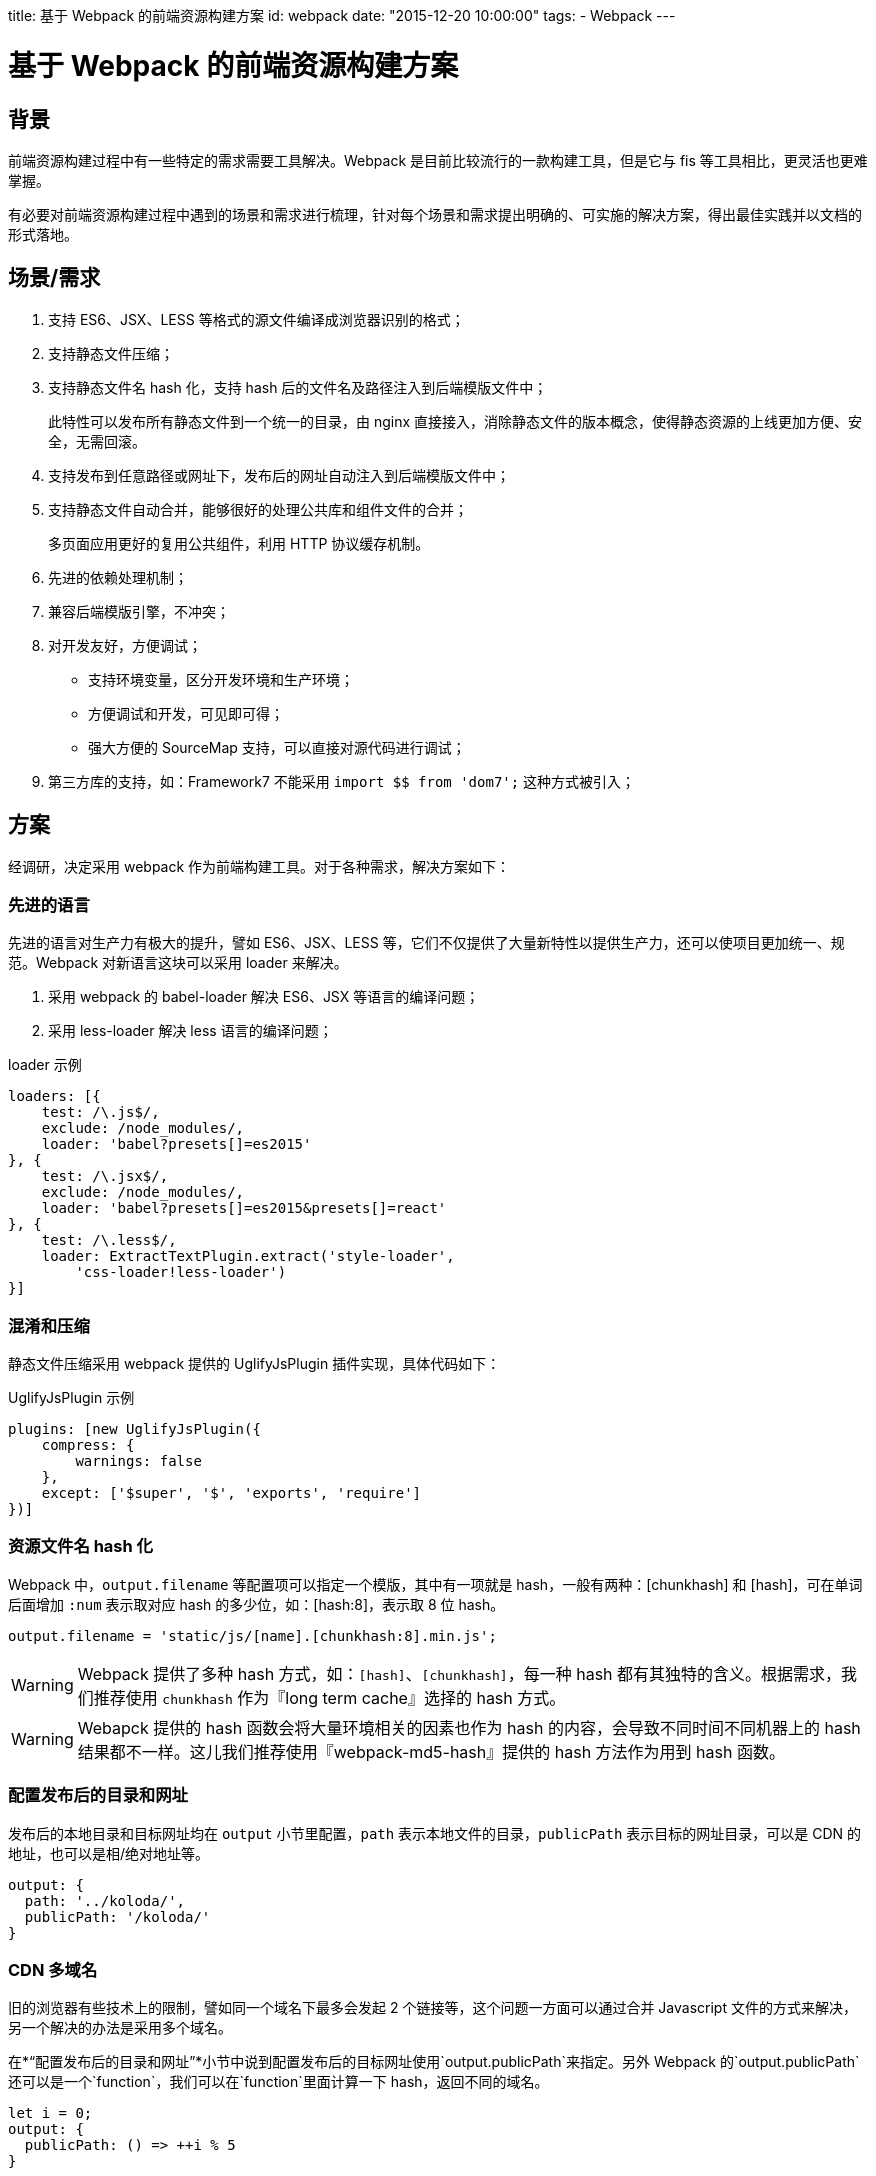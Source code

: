 title: 基于 Webpack 的前端资源构建方案
id: webpack
date: "2015-12-20 10:00:00"
tags:
- Webpack
---

= 基于 Webpack 的前端资源构建方案
:author: lifei<lifei.vip@outlook.com>

== 背景

前端资源构建过程中有一些特定的需求需要工具解决。Webpack 是目前比较流行的一款构建工具，但是它与 fis 等工具相比，更灵活也更难掌握。

有必要对前端资源构建过程中遇到的场景和需求进行梳理，针对每个场景和需求提出明确的、可实施的解决方案，得出最佳实践并以文档的形式落地。

== 场景/需求

. 支持 ES6、JSX、LESS 等格式的源文件编译成浏览器识别的格式；
. 支持静态文件压缩；
. 支持静态文件名 hash 化，支持 hash 后的文件名及路径注入到后端模版文件中；
+
此特性可以发布所有静态文件到一个统一的目录，由 nginx 直接接入，消除静态文件的版本概念，使得静态资源的上线更加方便、安全，无需回滚。
. 支持发布到任意路径或网址下，发布后的网址自动注入到后端模版文件中；
. 支持静态文件自动合并，能够很好的处理公共库和组件文件的合并；
+
多页面应用更好的复用公共组件，利用 HTTP 协议缓存机制。
. 先进的依赖处理机制；
. 兼容后端模版引擎，不冲突；
. 对开发友好，方便调试；
* 支持环境变量，区分开发环境和生产环境；
* 方便调试和开发，可见即可得；
* 强大方便的 SourceMap 支持，可以直接对源代码进行调试；
. 第三方库的支持，如：Framework7 不能采用 `import $$ from 'dom7';` 这种方式被引入；

== 方案

经调研，决定采用 webpack 作为前端构建工具。对于各种需求，解决方案如下：

=== 先进的语言

先进的语言对生产力有极大的提升，譬如 ES6、JSX、LESS 等，它们不仅提供了大量新特性以提供生产力，还可以使项目更加统一、规范。Webpack 对新语言这块可以采用 loader 来解决。

. 采用 webpack 的 babel-loader 解决 ES6、JSX 等语言的编译问题；
. 采用 less-loader 解决 less 语言的编译问题；

.loader 示例
[source, javascript]
----
loaders: [{
    test: /\.js$/,
    exclude: /node_modules/,
    loader: 'babel?presets[]=es2015'
}, {
    test: /\.jsx$/,
    exclude: /node_modules/,
    loader: 'babel?presets[]=es2015&presets[]=react'
}, {
    test: /\.less$/,
    loader: ExtractTextPlugin.extract('style-loader',
        'css-loader!less-loader')
}]
----

=== 混淆和压缩

静态文件压缩采用 webpack 提供的 UglifyJsPlugin 插件实现，具体代码如下：

.UglifyJsPlugin 示例
[source, javascript]
----
plugins: [new UglifyJsPlugin({
    compress: {
        warnings: false
    },
    except: ['$super', '$', 'exports', 'require']
})]
----

=== 资源文件名 hash 化

Webpack 中，`output.filename` 等配置项可以指定一个模版，其中有一项就是 hash，一般有两种：[chunkhash] 和 [hash]，可在单词后面增加 `:num` 表示取对应 hash 的多少位，如：[hash:8]，表示取 8 位 hash。

[source, javascript]
----
output.filename = 'static/js/[name].[chunkhash:8].min.js';
----

[WARNING]
====
Webpack 提供了多种 hash 方式，如：`[hash]`、`[chunkhash]`，每一种 hash 都有其独特的含义。根据需求，我们推荐使用 `chunkhash` 作为『long term cache』选择的 hash 方式。
====

[WARNING]
====
Webapck 提供的 hash 函数会将大量环境相关的因素也作为 hash 的内容，会导致不同时间不同机器上的 hash 结果都不一样。这儿我们推荐使用『webpack-md5-hash』提供的 hash 方法作为用到 hash 函数。
====

=== 配置发布后的目录和网址

发布后的本地目录和目标网址均在 `output` 小节里配置，`path` 表示本地文件的目录，`publicPath` 表示目标的网址目录，可以是 CDN 的地址，也可以是相/绝对地址等。

[source, javascript]
----
output: {
  path: '../koloda/',
  publicPath: '/koloda/'
}
----

=== CDN 多域名

旧的浏览器有些技术上的限制，譬如同一个域名下最多会发起  2 个链接等，这个问题一方面可以通过合并 Javascript 文件的方式来解决，另一个解决的办法是采用多个域名。

在*“配置发布后的目录和网址”*小节中说到配置发布后的目标网址使用`output.publicPath`来指定。另外 Webpack 的`output.publicPath`还可以是一个`function`，我们可以在`function`里面计算一下 hash，返回不同的域名。

[source, javascript]
----
let i = 0;
output: {
  publicPath: () => ++i % 5
}
----

=== 将静态资源的目标网址注入到对应的 HTML 模版中

注入功能可以采用第三方插件 HtmlWebpackPlugin 实现，这个插件可以根据指定的模版生成 HTML 文件，并将该文件依赖的 chunks 注入到 HTML 中，譬如：

[source, javascript]
----
/**
 * 独立的页面
 */
const htmls = [{
  chunks: ['libs', 'index'],
  template: 'index.html'
}];

htmls.forEach(function (o) {
  const template = o.template;
  const params = {
    chunks: o.chunks,
    filename: 'templates/' + template,
    template: '!raw!./' + template,
    inject: true,
    minify: {
      removeComments: true
    }
  };
  plugins.push(new HtmlWebpackPlugin(params));
});
----

当然这里头还有一些坑要踩的：

. 插件所采用的 Javascript 模版与 Jinja2 模版语法相互冲突的问题
+
HtmlWebpackPlugin 插件采用的模版引擎为 blueimp，其语法和 Python 常用的模版引擎 Jinja2 冲突，导致无法正常生成 Jinja2 模版的 HTML 文件。解决这个问题的办法是采用 HtmlWebpackPlugin 插件 2.0 版新增加的 loader 机制并配合 raw-loader 来解决，即不再采用默认的 blueimp 模版引擎来渲染，而是采用 raw-loader，保证文件的原汁原味，自然也就没有冲突了，如上面例子中的`template: '!raw!./' + template`。
. 插件注入的方式是替换`</head>`和`</body>`，如果 Jinja2 使用了模版集成特性，由于目标页面没有 `</head>`和`</body>` 标签，会导致无法注入。
+
对于 Jinja2 模版中使用 `extends` 模版集成特性且需要注入静态文件的情况，通过子模版里面显示的声明`</head>`和`</body>`来实现，例如：
+
.父模版 base.html
[source, html]
----

<!DOCTYPE html>
<html>
<head>
  <meta charset="utf-8">
  <meta name="viewport"
        content="width=device-width, initial-scale=1, maximum-scale=1, minimum-scale=1, user-scalable=no, minimal-ui">
  <meta name="apple-mobile-web-app-capable" content="yes">
  <meta name="apple-mobile-web-app-status-bar-style" content="white">
  <title>{% raw %}{% block title %}{% endblock %}{% endraw %}</title>
  {% raw %}{% block common_head %}{% endblock %}
  {% block head %}{% endblock %}{% endraw %}
</head>
<body>
{% raw %}{% block content %}{% endblock %}
{% block common_footer %}{% endblock %}
{% block footer %}{% endblock %}{% endraw %}
</body>
</html>

----
+
.子模版 
[source, html]
----
{% raw %}
{% extends 'common/base.html' %}

{% block title %}
  {{ title }}
{% endblock %}

{% block head %}{% endraw %}
</head>  <- 亮点在此
{% raw %}{% endblock %}

{% block footer %}{% endraw %}
</body>  <- 亮点在此
{% raw %}{% endblock %}{% endraw %}
----
+
.多余的标签
[NOTE]
--
正常情况下，上述例子最后生成的 HTML 中会出现两个`</body>`和`</head>`标签。有两个办法可以解决这个问题：

. 开启 HtmlWebpackPlugin 插件的 `minify` 特性，可以去掉多余的（不匹配的）`</head>`和`</body>`；
. 改写父模版，将`</head>`和`</body>`嵌入到 `{ % block footer %}{ % endblock %}`中，如：`{ % block footer %}</body>{ % endblock %}`。
--
+
.优雅的办法
[NOTE]
--
HtmlWebpackPlugin 插件支持（目前还不支持）注入占位符的设置，如：`inject: '<!-- here -\->'`。
--

=== 不需要注入静态资源的 HTML 文件

上面关于 Jinja2 模版继承的例子中，base.html 是不需要注入任何资源的，如果强制使用 HtmlWebpackPlugin 插件，会导致`</head>`和`</body>`错乱及静态资源错乱等问题。对于这种的文件，应该使用 Webpack 的 file-loader 将文件拷贝到对应的目录中。

[source, javascript]
----
loaders: [{
    test: /\.(html|xml)$/,
    loader: 'file?name=templates/[1]/[2]&regExp=([^/]+)[/\\\\]templates[/\\\\](.+)$'
}]
----

=== 图片、字体等资源

和不需要注入资源的 HTML 文件一样，图片、字体等不需要编译、生成的资源直接采用 file-loader 拷贝至对应的输出目录即可。

[source, javascript]
----
loaders: [{
    test: /\.(ttf|eot|svg|woff)(\?v=[0-9]\.[0-9]\.[0-9])?$/,
    loader: 'file?name=static/font/[name].[ext]'
}]
----

=== 将公共库合并到一个文件中

Webpack 在构建的过程中，会将大量的公共库也打包输出到目标的 Javascript 文件中，这样做有几个坏处：

. 重复下载公共库资源
+
譬如有 A、B 两个页面，都依赖了 React 公共库，Webpack 默认会将 A 页面（Entry）的资源全部打包到 A.js 中，将 B 页面的资源打包到 B.js 中，A.js、B.js 里面都有 React 公共库的代码，导致公共库的重复下载。
. 对更新不友好
+
在日常工作中，公共库是基本不会被改动的，因此可以使公共库长期被客户端、浏览器缓存住。但如果它们和业务代码打包到一个 Javascript 文件中的话，就无法使用浏览器缓存这个特性了。无论是对生产环境的用户还是开发调试的工程师来说，都需要加载大量重复代码，而没有任何意义，是有弊无利的。

这个需要可以使用 Webpack 的一个插件来实现：CommonsChunkPlugin。它可以将公共的 chunks 提取出来，放到独立的文件中。步骤如下：

. 定义一个`entry`，起名`libs`，`entry`中指定公共库的名称。
. `new`一个 CommonsChunkPlugin 对象，`name`设置为与`entry`对应，为`libs`。

[source, javascript]
----
const entry = {
  libs: [
    'react', 'react-dom', 'redux', 'react-redux',
    'redux-logger', 'redux-thunk', 'react-addons-perf',
    'isomorphic-fetch', 'babel-polyfill', 'lodash'
  ]
};
const plugins = [
  new CommonsChunkPlugin({
    name: 'libs',
    filename: 'static/js/libs.[hash:8].min.js'
  })
];
----

[NOTE]
这样就会将大量的公共组件库的代码构建到一个独立的文件`libs.[hash:8].min.js`中。这个文件一般是体积最大的一个文件，另外一旦生成几乎不会更改，如果配合 HTTP 协议的缓存机制，调试起来会非常爽，在生产环境下对用户也非常友好。

.文件名 hash 化 对 CommonsChunkPlugin 插件的影响
[WARNING]
====
原生的 CommonsChunkPlugin 插件生成的代码会含有通过 `chunksMap` 异步加载 chunk 的代码，导致若启用了文件名 hash 化，生成的 libs.js 的内容也会改变。
====

.使用 chunk-manifest-webpack-plugin 解决 hash 化带来的问题
[TIP]
====
解决这个问题的办法有几种，譬如官方文档上推荐使用 chunk-manifest-webpack-plugin 插件。footnote:[https://webpack.github.io/docs/list-of-plugins.html#2-explicit-vendor-chunk]

.使用方法
. 通过 npm 安装 chunk-manifest-webpack-plugin，执行命令：`npm install chunk-manifest-webpack-plugin`。
. 在 Webpack 配置文件 `webpack.config.js` 的 `plugins` 小节中 `new` 一个 `ChunkManifestPlugin` 对象。
+
----
var ChunkManifestPlugin = require('chunk-manifest-webpack-plugin');

module.exports = {
  // your config values here
  plugins: [
    new ChunkManifestPlugin({
      filename: "manifest.json",
      manifestVariable: "webpackManifest"
    })
  ]
};
----
. 构建完毕后会生成一个 json 文件 `manifest.json`，里面含有 chunkId 与 构建目标路径的对应关系。

====

.chunk-manifest-webpack-plugin 插件并不完美
[TIP]
====
虽然使用 chunk-manifest-webpack-plugin 插件后，构建后的公共库 libs.js 不再随着其他资源的变化而变化，但是由于没有合适的手段，需要手动将 `manifest.json` 引入到代码中。特别是当你使用了 HtmlWebpackPlugin 插件，你会发现它对 `manifest.json` 文件无效，它根本不会被注入到 HTML 文件中。

link:https://github.com/vlkosinov[vlkosinov] 提供了一个解决这个问题的思路footnote:[https://github.com/webpack/webpack/issues/1315]，他利用 CommonsChunkPlugin 插件会将第一个 chunk 标记为 link:https://webpack.github.io/docs/code-splitting.html#entry-chunk[Entry-chunk] 的实现，通过向 `plugins` 中再次增加一个 CommonsChunkPlugin 对象，实现将 Entry-chunk 和其他代码分离。

.示例代码
[source, javascript]
----
plugins: [
    new webpack.optimize.CommonsChunkPlugin({name: 'vendor'}),
    new webpack.optimize.CommonsChunkPlugin({name: 'meta', chunks: ['vendor']})
]
----

这个解决方案与 chunk-manifest-webpack-plugin 插件的思路是一样的，都是将 meta 和代码分离，但是一个将 meta 抽出来放到单独的 `manifest.json` 文件中，一个是放到单独的 js chunk 里，显然后者更贴合 Webapck 的机制，也可以被其他插件，如：HtmlWebpackPlugin 插件使用。
====

=== 样式文件

Webpack 的理念是任何都是资源，包括样式文件。在这个理念下，Webpack 默认把样式文件也构建在目标 Javascript 文件里。这样做对基于 Web 的客户端程序比较友好，但是对 WebApp 就不合适了，部分原因可参考*“将公共库合并到一个文件中”*这一节，很少会存在同时修改样式文件和 Javascript 代码的情况，有时候修改这两者的甚至不是同一个部门的人。

于是，我们需要将样式文件提前到独立的 CSS 文件中，采用 ExtractTextPlugin 插件实现这个功能。分两个步骤：

. 调整样式文件的 loader，改为 ExtractTextPlugin 插件的方式。
. 在 `plugins` 中增加一个 ExtractTextPlugin 对象，指定文件名。

[source, javascript]
----
const loaders = [{
    test: /\.less$/,
    loader: ExtractTextPlugin.extract('style-loader',
    'css-loader!less-loader')
}, {
    test: /\.css$/,
    loader: ExtractTextPlugin.extract('style-loader', 'css-loader')
}];
const plugins = [new ExtractTextPlugin('css/[name]', 'static/css/[name].[hash:8].min.css')];
----

=== 无法`import`的第三方库

有一个第三方库无法采用`import`的方式被引入，譬如：Framework7，对于这种情况，需要采用手工在 HTML 中将库引入，同时在`extenals`中注册为可`import`模块。

.HTML 引入
[source, javascript]
----
<!-- Framework7 -->
<script language="javascript" type="application/javascript"
  src="//framework7.taobao.org/dist/js/framework7.js"></script>
  
<!-- GA -->
<script>
  (function(i,s,o,g,r,a,m){i['GoogleAnalyticsObject']=r;i[r]=i[r]||function(){
        (i[r].q=i[r].q||[]).push(arguments)},i[r].l=1*new Date();a=s.createElement(o),
      m=s.getElementsByTagName(o)[0];a.async=1;a.src=g;m.parentNode.insertBefore(a,m)
  })(window,document,'script','//www.google-analytics.com/analytics.js','ga');
</script>
----

.webpack.config.js 中注册
[source, javascript]
----
externals: {
    ga: 'window.ga',
    dom7: 'window.Dom7',
    framework7: 'window.Framework7'
}
----

=== SourceMap 支持

SourceMap 是开发调试过程中不可缺少的利器，Webpack 自带了 SourceMap 机制，通过`devtool`设置项来配置。Wepack 的 SourceMap 种类繁多，各个类型的 Source Map 在功能和性能上都有差异，甚至连 React 的创始人之一 Pete Hunt 都无法说清该使用何种 SourceMap。

image::/images/webpack/ryf-source-map.png[阮一峰提到 React 的创始人之一 Pete Hunt 无法搞清楚该用何种 Source Map。]

.7 种 Source Map：

Webpack 文档关于 SourceMap 的说明可以参考链接： link::https://webpack.github.io/docs/configuration.html#devtool[devtool 的说明]。

下面简单列举一下这 7 种 SourceMap 的不同：    

. `eval` 文档上解释的很明白，每个模块都封装到 `eval` 包裹起来，并在后面添加 `//# sourceURL`。
. `source-map` 这是最原始的 SourceMap 实现方式，其实现是打包代码同时创建一个新的 sourcemap 文件， 并在打包文件的末尾添加 `//# sourceURL` 注释行告诉 JS 引擎文件在哪儿
. `hidden-source-map` 文档上也说了，就是 SourceMap 但没注释，没注释怎么找文件呢？貌似只能靠后缀，譬如 `xxx/bundle.js` 文件，某些引擎会尝试去找 `xxx/bundle.js.map`
. `inline-source-map` 为每一个文件添加 SourceMap 的 DataUrl，注意这里的文件是打包前的每一个文件而不是最后打包出来的，同时这个 DataUrl 是包含一个文件完整 souremap 信息的 Base64 格式化后的字符串，而不是一个 url。
. `eval-source-map` 这个就是把 `eval` 的 `sourceURL` 换成了完整 SourceMap 信息的 DataUrl
. `cheap-source-map` 不包含列信息，不包含 loader 的 SourceMap，（譬如 babel 的 sourcemap）
. `cheap-module-source-map` 不包含列信息，同时 loader 的 SourceMap 也被简化为只包含对应行的。最终的 SourceMap 只有一份，它是 Webpack 对 loader 生成的 SourceMap 进行简化，然后再次生成的。

[TIP]
webpack 不仅支持这 7 种，而且它们还是可以任意组合的，就如文档所说，你可以设置 SourceMap 选项为 `cheap-module-inline-source-map`。

.各种 SourceMap 对比表
[cols="5",frame="topbot"]
|===
| `devtool`	| 构建速度	| 二次构建速度	| 生产环境	| 质量
| `eval`	| +++	| +++	| no	| generated code
| `cheap-eval-source-map`	| +	| ++	| no	| transformed code (lines only)
| `cheap-source-map`	| +	| o	| yes	| transformed code (lines only)
| `cheap-module-eval-source-map`	| o	| ++	| no	| original source (lines only)
| `cheap-module-source-map`	| o	| -	| yes	| original source (lines only)
| `eval-source-map`	| –	| +	| no	| original source
| `source-map`	| –	| –	| yes	| original source
|===

.最佳实践
[TIP]
--
`cheap-module-eval-source-map` 绝大多数情况下都会是最好的选择，这也是下版本 Webpack 的默认选项。

相关解释：

. 大部分情况我们调试并不关心列信息，而且就算 SourceMap 没有列，有些浏览器引擎（例如 v8） 也会给出列信息，所以我们使用 cheap 模式可以大幅提高 souremap 生成的效率。
. 使用 `eval` 方式可大幅提高持续构建效率，参考 Webapck devtool 文档 下方速度对比表格，这对经常需要边改边调的前端开发而言，非常重要！
. 使用 module 可支持 babel 这种预编译工具（在 Webapck 里做为 loader 使用）。
. `eval-source-map` 使用 DataUrl 本身包含完整 SourceMap 信息，并不需要像 sourceURL 那样，浏览器需要发送一个完整请求去获取 SourceMap 文件，这会略微提高点效率
--

.BUG 一
[WARNING]
--
当前版本（v1.1）下的 Webpack 不能正确的处理好 `eval-source-map` 方式的文件名，这种方式下，文件名并不会带有路径信息，譬如：有两个文件 `actions/user.js` 和 `models/user.js` 这两个文件的 SourceMap 文件名是一样的,都是 `user.js`，致使生成的 SourceMap 无法正常使用。

我们通过 Hack 代码的方式来解决，修改源文件 `node_modules/webpack/lib/EvalSourceMapDevToolModuleTemplatePlugin.js` 的
第 43 行，调整为：

[source, javascript]
----
var modules = sourceMap.sources.length === 1 ? [module]: sourceMap.sources.map(function(source) {
    var module = self.compilation.findModule(source);
    return module || source;
});
----

增加了 `sourceMap.sources.length === 1 ? [module]`，不让它使用后面那种方式来查找 `module`。
--

.BUG 二
[WARNING]
--
最新版的 Chrome Canary 浏览器（版本 49.0.2623.0 canary）不能识别默认生成的 SourceMap，是由于 SourceMap 的前缀字符引起的，至于为什么突然发生了这个问题，我没有时间去调研它的具体原因，有好奇心的朋友可以去读一下 Chrome 源码看看这几个版本做了哪些有关 SourceMap 的调整。

解决这个问题的办法也很简单，只需要将 `devtool` 由 `eval-module-source-map` 调整为 `#eval-module-source-map` 即可。
--

.更改 SourceMap 的文件名

Webpack 的 `devtool` 提供了两个 `FilenameTemplate`（`devtoolModuleFilenameTemplate` 和 `devtoolFallbackModuleFilenameTemplate`） 来指定的 SourceMap 的文件名。

.示例
[source, javascript]
----
output.devtoolModuleFilenameTemplate = (info) => {
    if (info.absoluteResourcePath.charAt(0) === '/') {
        return 'webpack://' + info.absoluteResourcePath;
    }
    return 'webpack:///' + info.absoluteResourcePath;
};
output.devtoolFallbackModuleFilenameTemplate = (info) => {
    if (info.absoluteResourcePath.charAt(0) === '/') {
        return 'webpack://' + info.absoluteResourcePath;
    }
    return 'webpack:///' + info.absoluteResourcePath;
};
----

=== 热更新

Webpack 提供了热更新的黑科技，广大粉丝争相试用，愿景挺美好，但是现实却比较残酷，因为我们大部分前端程序都是有状态的，比起 HTTP Request、Task 等 Request/Response 模型下的程序，前端程序很难实现完美的热更新。当然，对于样式文件来说，热更新确实是完美的。

.步骤

Webpack 的热更新是采用 HotModuleReplacementPlugin 插件实现的，还需要启动一个 DevServer

. 在 HTML 中引入或注入 DevServer 和 hot 的代码。
.. 如果 HTML 里面引入了公共库，则只需要在公共库里将 DevServer 和 hot 的代码加入即可。
+
.在公共库里引入热更新的代码
[source, javascript]
----
// 在公共库里加入 DevServer 和 hot 的代码
entry.libs.push(`webpack-dev-server/client?${devServerURL}`);
entry.libs.push('webpack/hot/only-dev-server'); // "only" prevents reload on syntax errors
----
.. 如果个别 HTML 没有引入公共库，那么只能采用另外一种办法来实现
+
--
* 先在 `entry` 中新增一个 `entry`，起名为 `dev`，内容是 DevServer 和 hot 的依赖；
* 在 HTML 页面的 `chunks` 里引入 `dev` 这个 `entry`。
--
+
.采用`entry`引入代码
[source, javascript]
----
// 在公共库里加入 DevServer 和 hot 的代码
entry.dev = [
    `webpack-dev-server/client?${devServerURL}`,
    'webpack/hot/only-dev-server' // "only" prevents reload on syntax errors
];

htmls.forEach((html) => {
    html.chunks.push('dev');
});
----
. 在 `plugins` 里面加入相关的插件对象。
+
[source, javascript]
----
plugins.push(new HotModuleReplacementPlugin());
plugins.push(new NoErrorsPlugin());
----
. 修改注入到 HTML 文件里面的目标网址。
+
[source, javascript]
----
output.publicPath = `${devServerURL}/static/`;
----
. 配置 DevServer
+
[source, javascript]
----
config.devServer = {
    historyApiFallback: false,
    hot: true,
    inline: true,
    progress: true,
    host: devServerHost,
    port: devServerPort,
    contentBase: './src/'
};
----

.完整的代码
--
.`webpack.config.js` 中配置 DevServer
[source, javascript]
----
if (hot) {
    const devServerHost = '';
    const devServerPort = '5000';
    const devServerURL = `http://${devServerHost}:${devServerPort}`;
    
    // 在公共库里加入 devServer 和 hot 的代码
    entry.libs.push(`webpack-dev-server/client?${devServerURL}`);
    entry.libs.push('webpack/hot/only-dev-server'); // "only" prevents reload on syntax errors

    plugins.push(new HotModuleReplacementPlugin());
    plugins.push(new NoErrorsPlugin());
    output.publicPath = `${devServerURL}/static/`;
    config.devServer = {
        historyApiFallback: false,
        hot: true,
        inline: true,
        progress: true,
        host: devServerHost,
        port: devServerPort,
        contentBase: './src/'
    };
}
----
--

.启动 DevServer
--
[source, sh]
----
./node_modules/.bin/webpack-dev-server -w
----
--

[TIP]
Webpack 的 DevServer 还提供了大量的其他特性，譬如 Proxy 等，配合调试工具 Charles，可以解决一些譬如跨域的问题。

=== 构建环境

开发环境和生产环境的构建区别还是蛮大的，需要针对各个环境做特定的配置。Webpack 的配置文件 `webpack.config.js` 实际上就是一个 Javascript 文件，因此很多关于环境的代码可以通过代码来区分。

这里，我们采用环境变量 `NODE_ENV` 来区分生产环境和开发环境，`NODE_ENV=production` 为生产环境，否则为开发环境。

== 工程目录结构

关于工程目录结构一般有两种流派，一种是 Rails、Yii等基于 MVC 的 FullStack 框架，一种是 Django等 MVT框架。前者是先分层再按组件组织，后者是先按 apps 分，再分层。

.Rails、Yii等框架工程结构示例
----
/models
    app1
    app2
/controllers
    app1
    app2
/templates
    app1
    app2
/static
    app1
    app2
----

.django等框架工程结构示例
----
/app1
    models.py
    views.py
    templates
    static
/app2
    models.py
    views.py
    templates
    static 
----

事实上，对于上述工程目录结构来说，指的是目标文件的结构，即构建后的目录结构。
因此，前端构建工具构建后的工程目录结构不可避免地会受到后端框架的影响，我们这儿暂时抛开两种方案的优劣，只讨论前端工程对开发部署的帮助。

.理想的方式
采用构建工具之后，生产环境已经不再依赖前端的源文件了，整个项目的部署流程已经发生了改变：源文件 => 构建资源 => 打包 => 发布部署。

从各个流程的简化的角度出发来看，我们认为将整个前端的源代码单独放在一起会更有利于简化工作。

.优势
. 可以为前端项目单独拆分出独立的 Git 库。
. 非常方便的计算出前端的代码是否需要构建，如果源文件没有更改，就不需要再次构建和打包。
+
----
git log -1 --pretty=%h origin/online -- front-end
----
. 更方便的打包，如果我们的输出文件都在一个独立的目录，打包起来会比从各个目录下摘录各个文件要更加简单、方便。

.示例

工程目录结构与项目所采用的应用架构模式有很大的关系，譬如采用 MVC、MVVM 的工程目录结构与采用 Redux 的肯定是不一样的。所以工程目录结构还是需要根据实际情况来决定，这里我们为了演示源文件与目标文件的对应关系，做一个示例：

.源文件
----
/front-end
  /apps  <- 模块
    /list <- 组件或页面
      list.js
      list.html
    /detail
      detail.js
      detail.html
  /shares
    ...
  /common
    base.html
----

.目标文件
----
/templates
  /apps
     list.html
     detail.html
     base.html
  /shares
     ...
/static
  /js
    /apps
      list.847263.min.js
      detail.847263.min.js
    /shares
      ...
  /css
    apps.829384.min.css
    shares.123872.min.css
  /images
  /fonts
----

=== 对应关系

*模块/组件/类别 => 类别/模块/组件*

== 部署

=== 静态资源

由于引入静态资源文件名 hash 化的特性，消除了静态资源的版本概念，
静态资源可采用 nginx 直接接入的方式来部署，譬如直接接入 MFS、NFS、GFS 等公共存储的静态文件目录。

=== 后端模版

构建后的后端模版目标文件本质上将算是后端代码的一部分，必须要部署在各台后端机器的特定目录下；因此模版文件采用*改进过的包更新方式*来实现模版文件的部署。

== FAQ

.Q: 我在 Windows/Mac OS X 下通过 Docker 进行 Webpack 开发和构建，但是这两个系统下的 Docker 对 node 的 fsevent 支持不太理想，致使 `-w` 参数失效，请问要如何解决？

*A:* 这个问题是 VirtualBox 的 vboxsf 文件系统无法接收到宿主机上文件更改信号导致的，事实上，所有网络文件系统（NFS、MFS、GFS）都存在这个问题；另外有些编辑器在保存是会采用 rename 的方式，也会使 fsevent 处理逻辑产生混乱。

解决这个问题其实很简单，只需要将 `-w` 参数调整为 `--watch-poll` 即可，为提高性能，可以尝试 `--watch-poll=1000`，即一秒钟扫描一次。


== 参考文件

. link::https://webpack.github.io/[Webpack官网]
. link::https://webpack.github.io/docs/[THE WEBPACK DOCUMENTATION]
. link::http://segmentfault.com/a/1190000004280859[webpack sourcemap 选项多种模式的一些解释]
. link::https://github.com/ruanyf/webpack-demos[阮一峰的 Webpack Demos]
. link::http://segmentfault.com/a/1190000002551952[Webpack 入门指迷]

== 我们在招人

我们是谁？我们开发了国内领先的新闻客户端，一款基于数据挖掘的推荐引擎产品，它为用户推荐有价值的、个性化的信息，提供连接人与信息的新型服务，是国内移动互联网领域成长最快的产品服务之一。

我们招聘 Python 工程师、全栈工程师、前端工程师，推荐有奖，自荐或推荐请将简历发送到 `atob("bGlmZWkudmlwQG91dGxvb2suY29t")`。

.Python、全栈工程师
. 掌握关系型数据库（MySQL）的用法，表结构设计，SQL语句使用达到高级水平。
. 掌握常见业务需求所需要的数据结构，熟悉它们的优缺点。
. 掌握常见开源组件的使用场景，并可阐述原因，指出方案的优缺点。
. 熟悉 HTTP 协议，掌握协议中状态码的含义、缓存相关的协议等。
. 熟悉常见的 Web 安全挑战，掌握防御措施。
. 熟悉各种调优方案，包括业务上和性能上，如缓存等。
